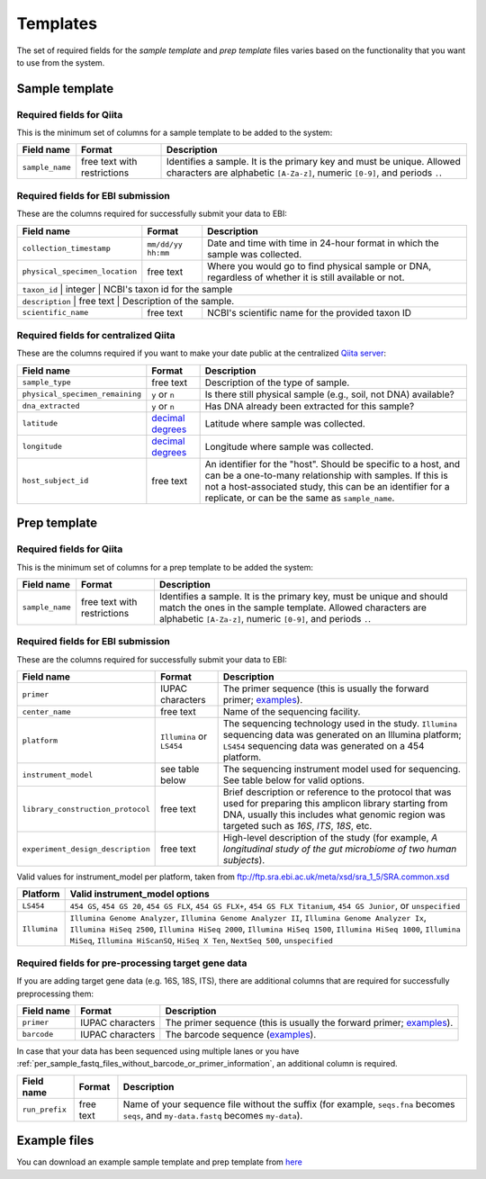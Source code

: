 .. _prepare-templates:

.. index:: prepare-templates

Templates
=========

The set of required fields for the *sample template* and *prep template*
files varies based on the functionality that you want to use from the
system.

Sample template
---------------

Required fields for Qiita
~~~~~~~~~~~~~~~~~~~~~~~~~

This is the minimum set of columns for a sample template to be added to
the system:

+-------------------+-------------------------------+--------------------------------------------------------------------------------------------------------------------------------------------------------+
| Field name        | Format                        | Description                                                                                                                                            |
+===================+===============================+========================================================================================================================================================+
| ``sample_name``   | free text with restrictions   | Identifies a sample. It is the primary key and must be unique. Allowed characters are alphabetic ``[A-Za-z]``, numeric ``[0-9]``, and periods ``.``.   |
+-------------------+-------------------------------+--------------------------------------------------------------------------------------------------------------------------------------------------------+

Required fields for EBI submission
~~~~~~~~~~~~~~~~~~~~~~~~~~~~~~~~~~

These are the columns required for successfully submit your data to EBI:

+----------------------------------+----------------------+----------------------------------------------------------------------------------------------------------+
| Field name                       | Format               | Description                                                                                              |
+==================================+======================+==========================================================================================================+
| ``collection_timestamp``         | ``mm/dd/yy hh:mm``   | Date and time with time in 24-hour format in which the sample was collected.                             |
+----------------------------------+----------------------+----------------------------------------------------------------------------------------------------------+
| ``physical_specimen_location``   | free text            | Where you would go to find physical sample or DNA, regardless of whether it is still available or not.   |
+----------------------------------+----------------------+----------------------------------------------------------------------------------------------------------+
| ``taxon_id``                     | integer              | NCBI's taxon id for the sample                                                                           |
+-------------------------------------+-------------------------------------------+----------------------------------------------------------------------------------+
| ``description``                  | free text            | Description of the sample.                                                                               |
+----------------------------------+----------------------+----------------------------------------------------------------------------------------------------------+
| ``scientific_name``              | free text            | NCBI's scientific name for the provided taxon ID                                                         |
+----------------------------------+----------------------+----------------------------------------------------------------------------------------------------------+

Required fields for centralized Qiita
~~~~~~~~~~~~~~~~~~~~~~~~~~~~~~~~~~~~~

These are the columns required if you want to make your date public at
the centralized `Qiita server <http://qiita.microbio.me>`__:

+-----------------------------------+----------------------------------------------------------------------+---------------------------------------------------------------------------------------------------------------------------------------------------------------------------------------------------------------------------------------------+
| Field name                        | Format                                                               | Description                                                                                                                                                                                                                                 |
+===================================+======================================================================+=============================================================================================================================================================================================================================================+
| ``sample_type``                   | free text                                                            | Description of the type of sample.                                                                                                                                                                                                          |
+-----------------------------------+----------------------------------------------------------------------+---------------------------------------------------------------------------------------------------------------------------------------------------------------------------------------------------------------------------------------------+
| ``physical_specimen_remaining``   | ``y`` or ``n``                                                       | Is there still physical sample (e.g., soil, not DNA) available?                                                                                                                                                                             |
+-----------------------------------+----------------------------------------------------------------------+---------------------------------------------------------------------------------------------------------------------------------------------------------------------------------------------------------------------------------------------+
| ``dna_extracted``                 | ``y`` or ``n``                                                       | Has DNA already been extracted for this sample?                                                                                                                                                                                             |
+-----------------------------------+----------------------------------------------------------------------+---------------------------------------------------------------------------------------------------------------------------------------------------------------------------------------------------------------------------------------------+
| ``latitude``                      | `decimal degrees <http://en.wikipedia.org/wiki/Decimal_degrees>`__   | Latitude where sample was collected.                                                                                                                                                                                                        |
+-----------------------------------+----------------------------------------------------------------------+---------------------------------------------------------------------------------------------------------------------------------------------------------------------------------------------------------------------------------------------+
| ``longitude``                     | `decimal degrees <http://en.wikipedia.org/wiki/Decimal_degrees>`__   | Longitude where sample was collected.                                                                                                                                                                                                       |
+-----------------------------------+----------------------------------------------------------------------+---------------------------------------------------------------------------------------------------------------------------------------------------------------------------------------------------------------------------------------------+
| ``host_subject_id``               | free text                                                            | An identifier for the "host". Should be specific to a host, and can be a one-to-many relationship with samples. If this is not a host-associated study, this can be an identifier for a replicate, or can be the same as ``sample_name``.   |
+-----------------------------------+----------------------------------------------------------------------+---------------------------------------------------------------------------------------------------------------------------------------------------------------------------------------------------------------------------------------------+

Prep template
-------------

Required fields for Qiita
~~~~~~~~~~~~~~~~~~~~~~~~~

This is the minimum set of columns for a prep template to be added the
system:

+-------------------+-------------------------------+------------------------------------------------------------------------------------------------------------------------------------------------------------------------------------------------------+
| Field name        | Format                        | Description                                                                                                                                                                                          |
+===================+===============================+======================================================================================================================================================================================================+
| ``sample_name``   | free text with restrictions   | Identifies a sample. It is the primary key, must be unique and should match the ones in the sample template. Allowed characters are alphabetic ``[A-Za-z]``, numeric ``[0-9]``, and periods ``.``.   |
+-------------------+-------------------------------+------------------------------------------------------------------------------------------------------------------------------------------------------------------------------------------------------+

Required fields for EBI submission
~~~~~~~~~~~~~~~~~~~~~~~~~~~~~~~~~~

These are the columns required for successfully submit your data to EBI:

+-------------------------------------+-------------------------------------------+--------------------------------------------------------------------------------------------------------------------------------------------------------------------------------------------------------------+
| Field name                          | Format                                    | Description                                                                                                                                                                                                  |
+=====================================+===========================================+==============================================================================================================================================================================================================+
| ``primer``                          | IUPAC characters                          | The primer sequence (this is usually the forward primer; `examples <http://www.nature.com/ismej/journal/v6/n8/extref/ismej20128x2.txt>`__).                                                                  |
+-------------------------------------+-------------------------------------------+--------------------------------------------------------------------------------------------------------------------------------------------------------------------------------------------------------------+
| ``center_name``                     | free text                                 | Name of the sequencing facility.                                                                                                                                                                             |
+-------------------------------------+-------------------------------------------+--------------------------------------------------------------------------------------------------------------------------------------------------------------------------------------------------------------+
| ``platform``                        | ``Illumina`` or ``LS454``                 | The sequencing technology used in the study. ``Illumina`` sequencing data was generated on an Illumina platform; ``LS454`` sequencing data was generated on a 454 platform.                                  |
+-------------------------------------+-------------------------------------------+--------------------------------------------------------------------------------------------------------------------------------------------------------------------------------------------------------------+
| ``instrument_model``                | see table below                           | The sequencing instrument model used for sequencing. See table below for valid options.                                                                                                                      |
+-------------------------------------+-------------------------------------------+--------------------------------------------------------------------------------------------------------------------------------------------------------------------------------------------------------------+
| ``library_construction_protocol``   | free text                                 | Brief description or reference to the protocol that was used for preparing this amplicon library starting from DNA, usually this includes what genomic region was targeted such as *16S*, *ITS*, *18S*, etc. |
+-------------------------------------+-------------------------------------------+--------------------------------------------------------------------------------------------------------------------------------------------------------------------------------------------------------------+
| ``experiment_design_description``   | free text                                 | High-level description of the study (for example, *A longitudinal study of the gut microbiome of two human subjects*).                                                                                       |
+-------------------------------------+-------------------------------------------+--------------------------------------------------------------------------------------------------------------------------------------------------------------------------------------------------------------+

Valid values for instrument_model per platform, taken from ftp://ftp.sra.ebi.ac.uk/meta/xsd/sra_1_5/SRA.common.xsd

+--------------+--------------------------------------------------------------------------------------------------------------------------------------------------------------------------------------------------------------------------------------------------------------------------------------------------+
| Platform     | Valid instrument_model options                                                                                                                                                                                                                                                                   |
+==============+==================================================================================================================================================================================================================================================================================================+
| ``LS454``    | ``454 GS``, ``454 GS 20``, ``454 GS FLX``, ``454 GS FLX+``, ``454 GS FLX Titanium``, ``454 GS Junior``, or ``unspecified``                                                                                                                                                                       |
+--------------+--------------------------------------------------------------------------------------------------------------------------------------------------------------------------------------------------------------------------------------------------------------------------------------------------+
| ``Illumina`` | ``Illumina Genome Analyzer``, ``Illumina Genome Analyzer II``, ``Illumina Genome Analyzer Ix``, ``Illumina HiSeq 2500``, ``Illumina HiSeq 2000``, ``Illumina HiSeq 1500``, ``Illumina HiSeq 1000``, ``Illumina MiSeq``, ``Illumina HiScanSQ``, ``HiSeq X Ten``, ``NextSeq 500``, ``unspecified`` |
+--------------+--------------------------------------------------------------------------------------------------------------------------------------------------------------------------------------------------------------------------------------------------------------------------------------------------+

Required fields for pre-processing target gene data
~~~~~~~~~~~~~~~~~~~~~~~~~~~~~~~~~~~~~~~~~~~~~~~~~~~

If you are adding target gene data (e.g. 16S, 18S, ITS), there are
additional columns that are required for successfully preprocessing
them:

+---------------+--------------------+-----------------------------------------------------------------------------------------------------------------------------------------------+
| Field name    | Format             | Description                                                                                                                                   |
+===============+====================+===============================================================================================================================================+
| ``primer``    | IUPAC characters   | The primer sequence (this is usually the forward primer; `examples <http://www.nature.com/ismej/journal/v6/n8/extref/ismej20128x2.txt>`__).   |
+---------------+--------------------+-----------------------------------------------------------------------------------------------------------------------------------------------+
| ``barcode``   | IUPAC characters   | The barcode sequence (`examples <http://www.nature.com/ismej/journal/v6/n8/extref/ismej20128x2.txt>`__).                                      |
+---------------+--------------------+-----------------------------------------------------------------------------------------------------------------------------------------------+

In case that your data has been sequenced using multiple lanes or you
have :ref:`per_sample_fastq_files_without_barcode_or_primer_information`, an
additional column is required.

+------------------+-------------+------------------------------------------------------------------------------------------------------------------------------------------+
| Field name       | Format      | Description                                                                                                                              |
+==================+=============+==========================================================================================================================================+
| ``run_prefix``   | free text   | Name of your sequence file without the suffix (for example, ``seqs.fna`` becomes ``seqs``, and ``my-data.fastq`` becomes ``my-data``).   |
+------------------+-------------+------------------------------------------------------------------------------------------------------------------------------------------+

Example files
-------------

You can download an example sample template and prep template from
`here <ftp://ftp.microbio.me/pub/qiita/sample_prep_template_examples.tgz>`__
